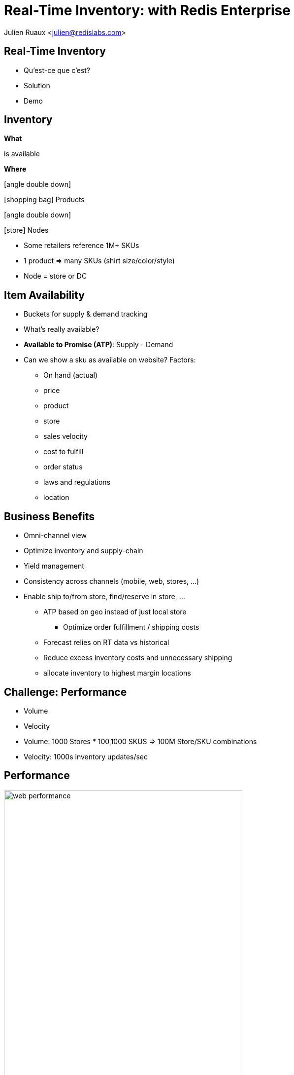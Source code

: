 = Real-Time Inventory: with Redis Enterprise  
:imagesdir: images/inventory
:icons: font
:iconfont-remote!:
:iconfont-name: fonts/fontawesome/css/all

Julien Ruaux <mailto:julien@redislabs.com[julien@redislabs.com]>

== Real-Time Inventory
[%step]
* Qu'est-ce que c'est?
* Solution
* Demo

== Inventory
[.col3-l]
--
*What*
--

[.col3-c]
--
is available
--

[.col3-r]
--
*Where*
--

[.fragment.col3-l]
--
.icon:angle-double-down[]
icon:shopping-bag[] Products
--

[.fragment.col3-r]
--
.icon:angle-double-down[]
icon:store[] Nodes
--

[.notes]
--
* Some retailers reference 1M+ SKUs
* 1 product => many SKUs (shirt size/color/style) 
* Node = store or DC
--

== Item Availability
[%step]
* Buckets for supply & demand tracking
* What's really available?
* *Available to Promise (ATP)*: Supply - Demand

[.notes]
--
* Can we show a sku as available on website? Factors:
** On hand (actual)
** price
** product
** store
** sales velocity
** cost to fulfill
** order status
** laws and regulations
** location
--

== Business Benefits
[%step]
* Omni-channel view
* Optimize inventory and supply-chain
* Yield management

[.notes]
--
* Consistency across channels (mobile, web, stores, ...)
* Enable ship to/from store, find/reserve in store, ...
** ATP based on geo instead of just local store
*** Optimize order fulfillment / shipping costs
** Forecast relies on RT data vs historical
** Reduce excess inventory costs and unnecessary shipping
** allocate inventory to highest margin locations
--

== Challenge: Performance
[%step]
* Volume
* Velocity

[.notes]
--
* Volume: 1000 Stores * 100,1000 SKUS => 100M Store/SKU combinations
* Velocity: 1000s inventory updates/sec
--

== Performance
image::web-performance.png[width=75%]

== Challenge: Accuracy
[%step]
* Consistency between stores and datacenters 
* Geo-distribution

== Inventory Inaccuracy
[%step]
* Poor customer experience
* Shopping cart abandonment
* Reduced brand-loyalty
* Remediation: refund, waiting list, cancellation, ...

== Inventory Consumers
[%step]
* e-Commerce
* Find/Reserve in Store
* Order Sourcing
* Store Allocation

== Architecture
image::inventory-architecture.svg[]

== Inventory Queries
Finding inventory for: 

[%step]
* a given Node and SKU
* a given a set of SKUs and store capabilities
* a given a set of SKUs in a geographic area  

[.fragment]
--
=> RediSearch to the rescue
--

== Demo
image::brewdis-architecture.svg[]

== Data Model
[options="header"]
|===
| Key | OnHand | Allocated | Hold | ...
|store1:sku1|1012|100|10|
|store1:sku2|123|20|0|
|store2:sku1|367|46|1|
|===

[.left]
== Requests
[.fragment]
--
[source,sql]
.For a given Node and SKU
----
FT.GET inventory store1:sku1
----
--

[.fragment]
--
[source,sql]
.For a given set of SKUs and store capabilities
----
FT.SEARCH inventory "@sku:{sku1 sku2} @capability:{POBox ShipToStore}"
----
--

[.fragment]
--
[source,sql]
.For a given set of SKUs in a geographic area
----
FT.SEARCH inventory "@sku:{sku1 sku2} @location:[-72 34 10 mi]"
----
--

== Redis Enterprise
[%step]
* High Performance
* Linear Scalability
* High Availability 
* Multi-model: no tech sprawl

[.notes]
--
* Brewdis: 3500 Stores worldwide, 30,000 SKUs
* Product Catalog: full text + secondary indexing (tag, numeric, geo)
* Item availability: what is available and where? geo filters
* Real-Time Inventory: streaming store/sku updates 
--

== What's next
[%step]
* Active/Active RediSearch indexes
* Server-side updates & streaming with Gears

== Resources
[.col3-l]
--
.*Brewdis*
* https://brewdis.demo.redislabs.com[Live Demo]
* http://github.com/Redislabs-Solution-Architects/brewdis/[Code]
--

[.col3-c]
--
.*These slides*
image:qrcode.svg[http://bit.ly/rtinventory] +
[emphasize]#*http://bit.ly/rtinventory*#
--